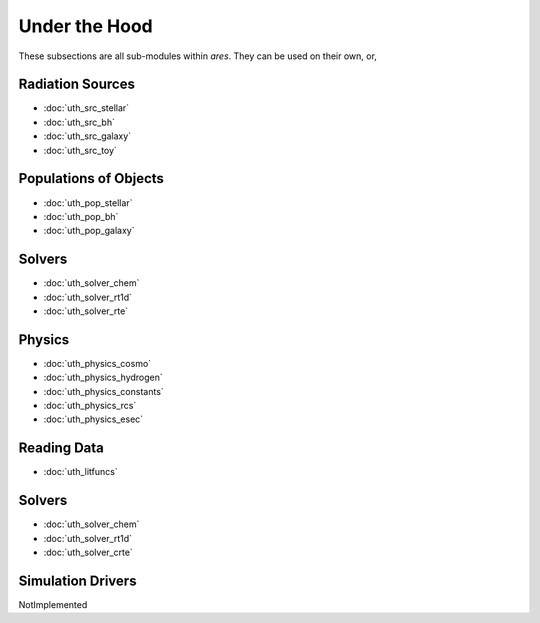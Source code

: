 Under the Hood
==============
These subsections are all sub-modules within *ares*. They can be used 
on their own, or, 

Radiation Sources
-----------------

* :doc:`uth_src_stellar`
* :doc:`uth_src_bh`
* :doc:`uth_src_galaxy`
* :doc:`uth_src_toy`

Populations of Objects
----------------------
* :doc:`uth_pop_stellar`
* :doc:`uth_pop_bh` 
* :doc:`uth_pop_galaxy` 

Solvers
-------
* :doc:`uth_solver_chem`
* :doc:`uth_solver_rt1d`
* :doc:`uth_solver_rte`

Physics
-------
* :doc:`uth_physics_cosmo`
* :doc:`uth_physics_hydrogen`
* :doc:`uth_physics_constants`
* :doc:`uth_physics_rcs`
* :doc:`uth_physics_esec`

Reading Data
------------
* :doc:`uth_litfuncs`

Solvers
-------
* :doc:`uth_solver_chem`
* :doc:`uth_solver_rt1d`
* :doc:`uth_solver_crte`


Simulation Drivers
------------------
NotImplemented